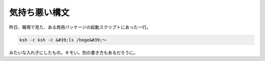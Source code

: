 ﻿気持ち悪い構文
##############


昨日、職場で見た、ある商用パッケージの起動スクリプトにあった一行。

.. code-block:: none

   ksh -c ksh -c &#39;ls /hoge&#39;～


みたいな入れ子にしたもの。キモい。別の書き方もあるだろうに。



.. author:: mkouhei
.. categories:: Unix/Linux, 
.. tags::


